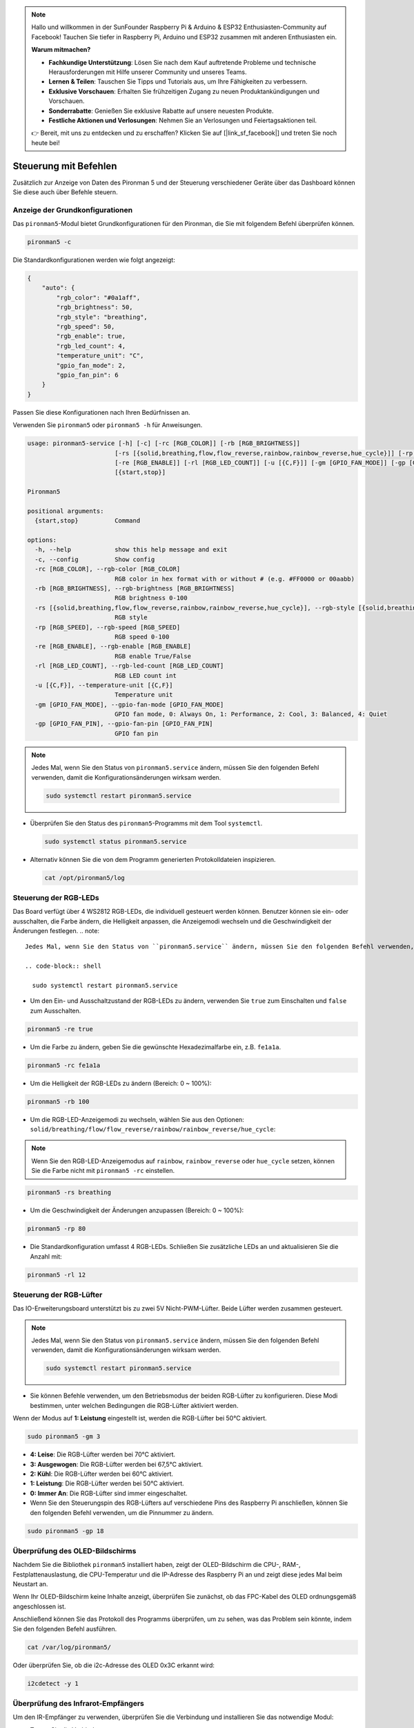 .. note::

    Hallo und willkommen in der SunFounder Raspberry Pi & Arduino & ESP32 Enthusiasten-Community auf Facebook! Tauchen Sie tiefer in Raspberry Pi, Arduino und ESP32 zusammen mit anderen Enthusiasten ein.

    **Warum mitmachen?**

    - **Fachkundige Unterstützung**: Lösen Sie nach dem Kauf auftretende Probleme und technische Herausforderungen mit Hilfe unserer Community und unseres Teams.
    - **Lernen & Teilen**: Tauschen Sie Tipps und Tutorials aus, um Ihre Fähigkeiten zu verbessern.
    - **Exklusive Vorschauen**: Erhalten Sie frühzeitigen Zugang zu neuen Produktankündigungen und Vorschauen.
    - **Sonderrabatte**: Genießen Sie exklusive Rabatte auf unsere neuesten Produkte.
    - **Festliche Aktionen und Verlosungen**: Nehmen Sie an Verlosungen und Feiertagsaktionen teil.

    👉 Bereit, mit uns zu entdecken und zu erschaffen? Klicken Sie auf [|link_sf_facebook|] und treten Sie noch heute bei!

.. _view_control_commands:

Steuerung mit Befehlen
========================================
Zusätzlich zur Anzeige von Daten des Pironman 5 und der Steuerung verschiedener Geräte über das Dashboard können Sie diese auch über Befehle steuern.


Anzeige der Grundkonfigurationen
-----------------------------------

Das ``pironman5``-Modul bietet Grundkonfigurationen für den Pironman, die Sie mit folgendem Befehl überprüfen können.

.. code-block:: shell

  pironman5 -c

Die Standardkonfigurationen werden wie folgt angezeigt:

.. code-block:: 

  {
      "auto": {
          "rgb_color": "#0a1aff",
          "rgb_brightness": 50,
          "rgb_style": "breathing",
          "rgb_speed": 50,
          "rgb_enable": true,
          "rgb_led_count": 4,
          "temperature_unit": "C",
          "gpio_fan_mode": 2,
          "gpio_fan_pin": 6
      }
  }

Passen Sie diese Konfigurationen nach Ihren Bedürfnissen an.

Verwenden Sie ``pironman5`` oder ``pironman5 -h`` für Anweisungen.

.. code-block::

  usage: pironman5-service [-h] [-c] [-rc [RGB_COLOR]] [-rb [RGB_BRIGHTNESS]]
                          [-rs [{solid,breathing,flow,flow_reverse,rainbow,rainbow_reverse,hue_cycle}]] [-rp [RGB_SPEED]]
                          [-re [RGB_ENABLE]] [-rl [RGB_LED_COUNT]] [-u [{C,F}]] [-gm [GPIO_FAN_MODE]] [-gp [GPIO_FAN_PIN]]
                          [{start,stop}]

  Pironman5

  positional arguments:
    {start,stop}          Command

  options:
    -h, --help            show this help message and exit
    -c, --config          Show config
    -rc [RGB_COLOR], --rgb-color [RGB_COLOR]
                          RGB color in hex format with or without # (e.g. #FF0000 or 00aabb)
    -rb [RGB_BRIGHTNESS], --rgb-brightness [RGB_BRIGHTNESS]
                          RGB brightness 0-100
    -rs [{solid,breathing,flow,flow_reverse,rainbow,rainbow_reverse,hue_cycle}], --rgb-style [{solid,breathing,flow,flow_reverse,rainbow,rainbow_reverse,hue_cycle}]
                          RGB style
    -rp [RGB_SPEED], --rgb-speed [RGB_SPEED]
                          RGB speed 0-100
    -re [RGB_ENABLE], --rgb-enable [RGB_ENABLE]
                          RGB enable True/False
    -rl [RGB_LED_COUNT], --rgb-led-count [RGB_LED_COUNT]
                          RGB LED count int
    -u [{C,F}], --temperature-unit [{C,F}]
                          Temperature unit
    -gm [GPIO_FAN_MODE], --gpio-fan-mode [GPIO_FAN_MODE]
                          GPIO fan mode, 0: Always On, 1: Performance, 2: Cool, 3: Balanced, 4: Quiet
    -gp [GPIO_FAN_PIN], --gpio-fan-pin [GPIO_FAN_PIN]
                          GPIO fan pin

.. note::

  Jedes Mal, wenn Sie den Status von ``pironman5.service`` ändern, müssen Sie den folgenden Befehl verwenden, damit die Konfigurationsänderungen wirksam werden.

  .. code-block:: shell

    sudo systemctl restart pironman5.service


* Überprüfen Sie den Status des ``pironman5``-Programms mit dem Tool ``systemctl``.

  .. code-block:: shell

    sudo systemctl status pironman5.service

* Alternativ können Sie die von dem Programm generierten Protokolldateien inspizieren.

  .. code-block:: shell

    cat /opt/pironman5/log


Steuerung der RGB-LEDs
---------------------------
Das Board verfügt über 4 WS2812 RGB-LEDs, die individuell gesteuert werden können. Benutzer können sie ein- oder ausschalten, die Farbe ändern, die Helligkeit anpassen, die Anzeigemodi wechseln und die Geschwindigkeit der Änderungen festlegen.
.. note::


  Jedes Mal, wenn Sie den Status von ``pironman5.service`` ändern, müssen Sie den folgenden Befehl verwenden, damit die Konfigurationsänderungen wirksam werden.

  .. code-block:: shell

    sudo systemctl restart pironman5.service

* Um den Ein- und Ausschaltzustand der RGB-LEDs zu ändern, verwenden Sie ``true`` zum Einschalten und ``false`` zum Ausschalten.

.. code-block:: shell

  pironman5 -re true

* Um die Farbe zu ändern, geben Sie die gewünschte Hexadezimalfarbe ein, z.B. ``fe1a1a``.

.. code-block:: shell

  pironman5 -rc fe1a1a

* Um die Helligkeit der RGB-LEDs zu ändern (Bereich: 0 ~ 100%):

.. code-block:: shell

  pironman5 -rb 100

* Um die RGB-LED-Anzeigemodi zu wechseln, wählen Sie aus den Optionen: ``solid/breathing/flow/flow_reverse/rainbow/rainbow_reverse/hue_cycle``:

.. note::

  Wenn Sie den RGB-LED-Anzeigemodus auf ``rainbow``, ``rainbow_reverse`` oder ``hue_cycle`` setzen, können Sie die Farbe nicht mit ``pironman5 -rc`` einstellen.

.. code-block:: shell

  pironman5 -rs breathing

* Um die Geschwindigkeit der Änderungen anzupassen (Bereich: 0 ~ 100%):

.. code-block:: shell

  pironman5 -rp 80

* Die Standardkonfiguration umfasst 4 RGB-LEDs. Schließen Sie zusätzliche LEDs an und aktualisieren Sie die Anzahl mit:

.. code-block:: shell

  pironman5 -rl 12

Steuerung der RGB-Lüfter
------------------------------
Das IO-Erweiterungsboard unterstützt bis zu zwei 5V Nicht-PWM-Lüfter. Beide Lüfter werden zusammen gesteuert. 

.. note::

  Jedes Mal, wenn Sie den Status von ``pironman5.service`` ändern, müssen Sie den folgenden Befehl verwenden, damit die Konfigurationsänderungen wirksam werden.

  .. code-block:: shell

    sudo systemctl restart pironman5.service

* Sie können Befehle verwenden, um den Betriebsmodus der beiden RGB-Lüfter zu konfigurieren. Diese Modi bestimmen, unter welchen Bedingungen die RGB-Lüfter aktiviert werden. 

Wenn der Modus auf **1: Leistung** eingestellt ist, werden die RGB-Lüfter bei 50°C aktiviert.

.. code-block:: shell

  sudo pironman5 -gm 3

* **4: Leise**: Die RGB-Lüfter werden bei 70°C aktiviert.
* **3: Ausgewogen**: Die RGB-Lüfter werden bei 67,5°C aktiviert.
* **2: Kühl**: Die RGB-Lüfter werden bei 60°C aktiviert.
* **1: Leistung**: Die RGB-Lüfter werden bei 50°C aktiviert.
* **0: Immer An**: Die RGB-Lüfter sind immer eingeschaltet.

* Wenn Sie den Steuerungspin des RGB-Lüfters auf verschiedene Pins des Raspberry Pi anschließen, können Sie den folgenden Befehl verwenden, um die Pinnummer zu ändern.

.. code-block:: shell

  sudo pironman5 -gp 18


Überprüfung des OLED-Bildschirms
-----------------------------------

Nachdem Sie die Bibliothek ``pironman5`` installiert haben, zeigt der OLED-Bildschirm die CPU-, RAM-, Festplattenauslastung, die CPU-Temperatur und die IP-Adresse des Raspberry Pi an und zeigt diese jedes Mal beim Neustart an.

Wenn Ihr OLED-Bildschirm keine Inhalte anzeigt, überprüfen Sie zunächst, ob das FPC-Kabel des OLED ordnungsgemäß angeschlossen ist.

Anschließend können Sie das Protokoll des Programms überprüfen, um zu sehen, was das Problem sein könnte, indem Sie den folgenden Befehl ausführen.

.. code-block:: shell

  cat /var/log/pironman5/

Oder überprüfen Sie, ob die i2c-Adresse des OLED 0x3C erkannt wird:

.. code-block:: shell

  i2cdetect -y 1

Überprüfung des Infrarot-Empfängers
---------------------------------------

Um den IR-Empfänger zu verwenden, überprüfen Sie die Verbindung und installieren Sie das notwendige Modul:

* Testen Sie die Verbindung:

  .. code-block:: shell

    sudo ls /dev |grep lirc

* Installieren Sie das Modul ``lirc``:

  .. code-block:: shell

    sudo apt-get install lirc -y

* Testen Sie nun den IR-Empfänger, indem Sie den folgenden Befehl ausführen. 

  .. code-block:: shell

    mode2 -d /dev/lirc0

* Nach Ausführung des Befehls drücken Sie eine Taste auf der Fernbedienung und der Code dieser Taste wird angezeigt.
